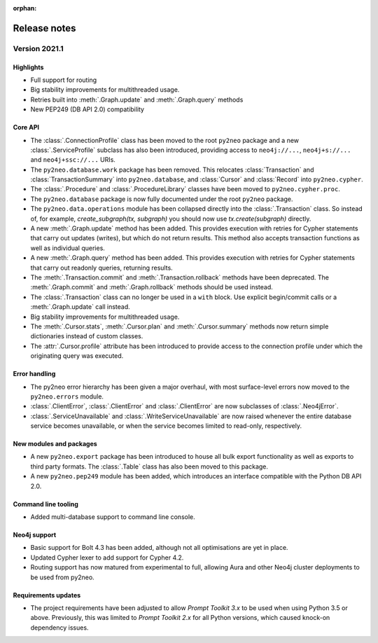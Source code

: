 :orphan:

*************
Release notes
*************


Version 2021.1
==============

Highlights
----------
- Full support for routing
- Big stability improvements for multithreaded usage.
- Retries built into :meth:`.Graph.update` and :meth:`.Graph.query` methods
- New PEP249 (DB API 2.0) compatibility

Core API
--------
- The :class:`.ConnectionProfile` class has been moved to the root ``py2neo`` package and a new :class:`.ServiceProfile` subclass has also been introduced, providing access to ``neo4j://...``, ``neo4j+s://...`` and ``neo4j+ssc://...`` URIs.
- The ``py2neo.database.work`` package has been removed. This relocates :class:`Transaction` and :class:`TransactionSummary` into ``py2neo.database``, and :class:`Cursor` and :class:`Record` into ``py2neo.cypher``.
- The :class:`.Procedure` and :class:`.ProcedureLibrary` classes have been moved to ``py2neo.cypher.proc``.
- The ``py2neo.database`` package is now fully documented under the root ``py2neo`` package.
- The ``py2neo.data.operations`` module has been collapsed directly into the :class:`.Transaction` class. So instead of, for example, `create_subgraph(tx, subgraph)` you should now use `tx.create(subgraph)` directly.
- A new :meth:`.Graph.update` method has been added. This provides execution with retries for Cypher statements that carry out updates (writes), but which do not return results. This method also accepts transaction functions as well as individual queries.
- A new :meth:`.Graph.query` method has been added. This provides execution with retries for Cypher statements that carry out readonly queries, returning results.
- The :meth:`.Transaction.commit` and :meth:`.Transaction.rollback` methods have been deprecated. The :meth:`.Graph.commit` and :meth:`.Graph.rollback` methods should be used instead.
- The :class:`.Transaction` class can no longer be used in a ``with`` block. Use explicit begin/commit calls or a :meth:`.Graph.update` call instead.
- Big stability improvements for multithreaded usage.
- The :meth:`.Cursor.stats`, :meth:`.Cursor.plan` and :meth:`.Cursor.summary` methods now return simple dictionaries instead of custom classes.
- The :attr:`.Cursor.profile` attribute has been introduced to provide access to the connection profile under which the originating query was executed.

Error handling
--------------
- The py2neo error hierarchy has been given a major overhaul, with most surface-level errors now moved to the ``py2neo.errors`` module.
- :class:`.ClientError`, :class:`.ClientError` and :class:`.ClientError` are now subclasses of :class:`.Neo4jError`.
- :class:`.ServiceUnavailable` and :class:`.WriteServiceUnavailable` are now raised whenever the entire database service becomes unavailable, or when the service becomes limited to read-only, respectively.

New modules and packages
------------------------
- A new ``py2neo.export`` package has been introduced to house all bulk export functionality as well as exports to third party formats. The :class:`.Table` class has also been moved to this package.
- A new ``py2neo.pep249`` module has been added, which introduces an interface compatible with the Python DB API 2.0.

Command line tooling
--------------------
- Added multi-database support to command line console.

Neo4j support
-------------
- Basic support for Bolt 4.3 has been added, although not all optimisations are yet in place.
- Updated Cypher lexer to add support for Cypher 4.2.
- Routing support has now matured from experimental to full, allowing Aura and other Neo4j cluster deployments to be used from py2neo.

Requirements updates
--------------------
- The project requirements have been adjusted to allow `Prompt Toolkit 3.x` to be used when using Python 3.5 or above. Previously, this was limited to `Prompt Toolkit 2.x` for all Python versions, which caused knock-on dependency issues.
